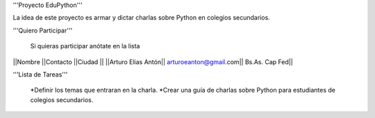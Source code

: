 '''Proyecto EduPython'''

La idea de este proyecto es armar y dictar charlas sobre Python  en colegios secundarios.
 

'''Quiero Participar'''

  Si quieras participar anótate en la lista

||Nombre ||Contacto ||Ciudad ||
||Arturo Elias Antón|| arturoeanton@gmail.com|| Bs.As. Cap Fed||


'''Lista de Tareas'''

 *Definir los temas que entraran en la charla.
 *Crear una guía de charlas sobre Python para estudiantes de colegios secundarios.
